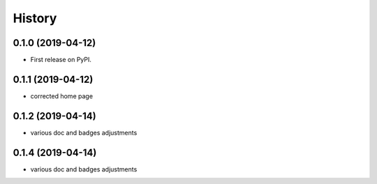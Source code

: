 =======
History
=======

0.1.0 (2019-04-12)
------------------

* First release on PyPI.

0.1.1 (2019-04-12)
------------------

* corrected home page

0.1.2 (2019-04-14)
------------------

* various doc and badges adjustments

0.1.4 (2019-04-14)
------------------

* various doc and badges adjustments
